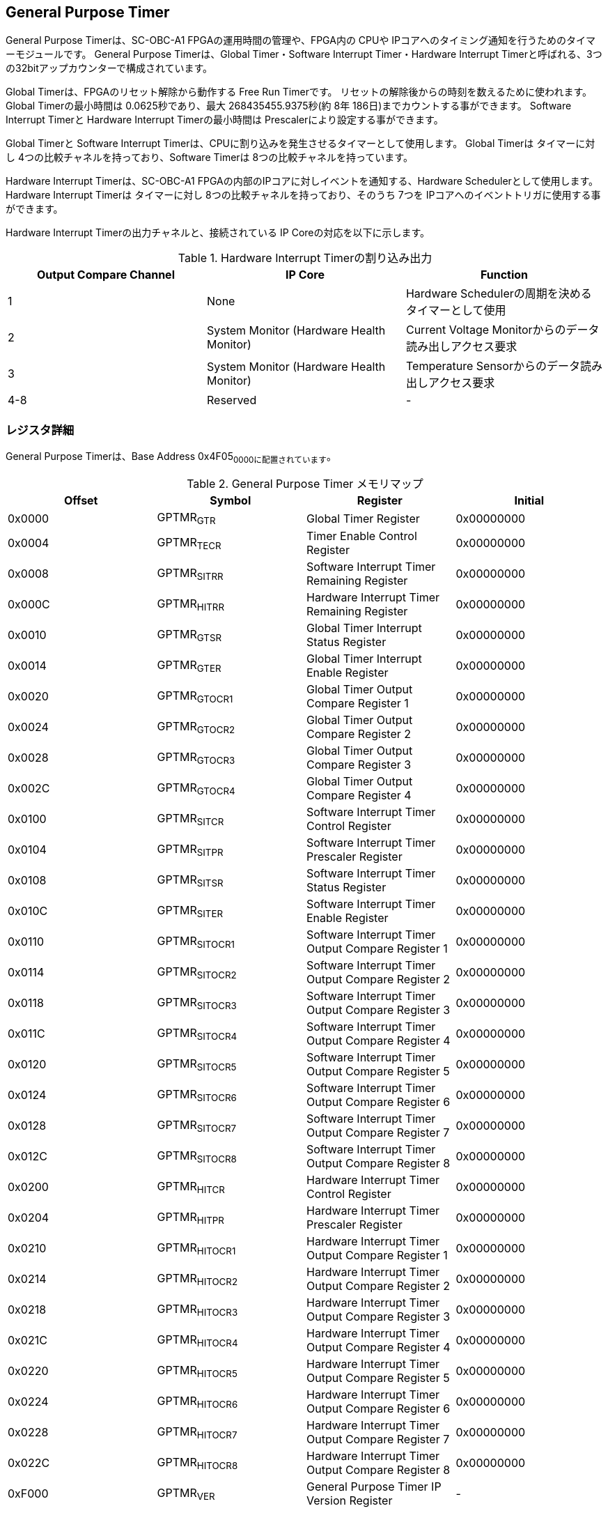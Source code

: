 == General Purpose Timer

General Purpose Timerは、SC-OBC-A1 FPGAの運用時間の管理や、FPGA内の
CPUや IPコアへのタイミング通知を行うためのタイマーモジュールです。
General Purpose Timerは、Global Timer・Software Interrupt
Timer・Hardware Interrupt
Timerと呼ばれる、3つの32bitアップカウンターで構成されています。

Global Timerは、FPGAのリセット解除から動作する Free Run Timerです。
リセットの解除後からの時刻を数えるために使われます。 Global
Timerの最小時間は 0.0625秒であり、最大 268435455.9375秒(約 8年
186日)までカウントする事ができます。 Software Interrupt Timerと Hardware
Interrupt Timerの最小時間は Prescalerにより設定する事ができます。

Global Timerと Software Interrupt
Timerは、CPUに割り込みを発生させるタイマーとして使用します。 Global
Timerは タイマーに対し 4つの比較チャネルを持っており、Software Timerは
8つの比較チャネルを持っています。

Hardware Interrupt Timerは、SC-OBC-A1
FPGAの内部のIPコアに対しイベントを通知する、Hardware
Schedulerとして使用します。 Hardware Interrupt Timerは タイマーに対し
8つの比較チャネルを持っており、そのうち 7つを
IPコアへのイベントトリガに使用する事ができます。

Hardware Interrupt Timerの出力チャネルと、接続されている IP
Coreの対応を以下に示します。

.Hardware Interrupt Timerの割り込み出力
[cols=",,",options="header",]
|===
|Output Compare Channel |IP Core |Function
|1 |None |Hardware Schedulerの周期を決めるタイマーとして使用

|2 |System Monitor (Hardware Health Monitor) |Current Voltage
Monitorからのデータ読み出しアクセス要求

|3 |System Monitor (Hardware Health Monitor) |Temperature
Sensorからのデータ読み出しアクセス要求

|4-8 |Reserved |-
|===

=== レジスタ詳細

General Purpose Timerは、Base Address 0x4F05~0000に配置されています~。

.General Purpose Timer メモリマップ
[cols=",,,",options="header",]
|===
|Offset |Symbol |Register |Initial
|0x0000 |GPTMR~GTR~ |Global Timer Register |0x00000000

|0x0004 |GPTMR~TECR~ |Timer Enable Control Register |0x00000000

|0x0008 |GPTMR~SITRR~ |Software Interrupt Timer Remaining Register
|0x00000000

|0x000C |GPTMR~HITRR~ |Hardware Interrupt Timer Remaining Register
|0x00000000

|0x0010 |GPTMR~GTSR~ |Global Timer Interrupt Status Register |0x00000000

|0x0014 |GPTMR~GTER~ |Global Timer Interrupt Enable Register |0x00000000

|0x0020 |GPTMR~GTOCR1~ |Global Timer Output Compare Register 1
|0x00000000

|0x0024 |GPTMR~GTOCR2~ |Global Timer Output Compare Register 2
|0x00000000

|0x0028 |GPTMR~GTOCR3~ |Global Timer Output Compare Register 3
|0x00000000

|0x002C |GPTMR~GTOCR4~ |Global Timer Output Compare Register 4
|0x00000000

|0x0100 |GPTMR~SITCR~ |Software Interrupt Timer Control Register
|0x00000000

|0x0104 |GPTMR~SITPR~ |Software Interrupt Timer Prescaler Register
|0x00000000

|0x0108 |GPTMR~SITSR~ |Software Interrupt Timer Status Register
|0x00000000

|0x010C |GPTMR~SITER~ |Software Interrupt Timer Enable Register
|0x00000000

|0x0110 |GPTMR~SITOCR1~ |Software Interrupt Timer Output Compare
Register 1 |0x00000000

|0x0114 |GPTMR~SITOCR2~ |Software Interrupt Timer Output Compare
Register 2 |0x00000000

|0x0118 |GPTMR~SITOCR3~ |Software Interrupt Timer Output Compare
Register 3 |0x00000000

|0x011C |GPTMR~SITOCR4~ |Software Interrupt Timer Output Compare
Register 4 |0x00000000

|0x0120 |GPTMR~SITOCR5~ |Software Interrupt Timer Output Compare
Register 5 |0x00000000

|0x0124 |GPTMR~SITOCR6~ |Software Interrupt Timer Output Compare
Register 6 |0x00000000

|0x0128 |GPTMR~SITOCR7~ |Software Interrupt Timer Output Compare
Register 7 |0x00000000

|0x012C |GPTMR~SITOCR8~ |Software Interrupt Timer Output Compare
Register 8 |0x00000000

|0x0200 |GPTMR~HITCR~ |Hardware Interrupt Timer Control Register
|0x00000000

|0x0204 |GPTMR~HITPR~ |Hardware Interrupt Timer Prescaler Register
|0x00000000

|0x0210 |GPTMR~HITOCR1~ |Hardware Interrupt Timer Output Compare
Register 1 |0x00000000

|0x0214 |GPTMR~HITOCR2~ |Hardware Interrupt Timer Output Compare
Register 2 |0x00000000

|0x0218 |GPTMR~HITOCR3~ |Hardware Interrupt Timer Output Compare
Register 3 |0x00000000

|0x021C |GPTMR~HITOCR4~ |Hardware Interrupt Timer Output Compare
Register 4 |0x00000000

|0x0220 |GPTMR~HITOCR5~ |Hardware Interrupt Timer Output Compare
Register 5 |0x00000000

|0x0224 |GPTMR~HITOCR6~ |Hardware Interrupt Timer Output Compare
Register 6 |0x00000000

|0x0228 |GPTMR~HITOCR7~ |Hardware Interrupt Timer Output Compare
Register 7 |0x00000000

|0x022C |GPTMR~HITOCR8~ |Hardware Interrupt Timer Output Compare
Register 8 |0x00000000

|0xF000 |GPTMR~VER~ |General Purpose Timer IP Version Register |-
|===

==== Global Timer Register (Offset: 0x0000)

Global Timer Registerは、Global Timerの現在の値を示すレジスタです。

Global Timerは、SC-OBC-A1
FPGAの起動後に発生するシステムリセットの解除からカウントを開始するカウンターです。
このタイマーの値を読み出す事で起動後の時間を知る事ができます。

Global Timerの動作クロックは、FPGAに入力する原発クロックです。
そのため、システムがどんな状態であってもカウント動作を行います。

Timerの最小時間は、0.0625秒であり、最大 268435455.9375秒(約
8年186日)までカウントする事ができます。

.Global Timer Register ビットフィールド
[cols=",,,,",options="header",]
|===
|bit |Symbol |Field |Description |R/W
|31:4 |GPTMR~GTINT~ |Global Timer Integer Field |Global
Timerの整数部分を示すフィールドです。Bit 4が
2^0秒を示します^。そのため、このフィールドは 1秒に
1回インクリメントされます。Bit 4: 2^0^(1)秒 Bit 5: 2^1^ (2)秒 Bit 6:
2^2^ (4)秒 ・・・ Bit 31: 2^27^ (134217728)秒
このフィールドは、システムの起動後
ソフトウェアによって書き換える事ができます。 |R/W

|3:0 |GPTMR~GTFLOAT~ |Global Timer Float Field |Global
Timerの小数部分を示すフィールドです。Bit 0が
2^-4秒を示します^。そのため、このフィールドは 0.0625秒に
1回インクリメントされます。 Bit 3: 2^-1^ (0.5)秒　Bit 2: 2^-2^ (0.25)秒
Bit 1: 2^-3^ (0.125)秒 Bit 0: 2^-4^ (0.0625)秒
このフィールドは、GPTMR~GTINTフィールドに書き込みがあった時~
"0"にクリアされます。 |RO
|===

==== Timer Enable Control Register (Offset: 0x0004)

Timer Enable Control Registerは、Software Interrupt Timerと Hardware
Interrupt Timerの動作を制御するレジスタです。

.Timer Enable Control Register ビットフィールド
[cols=",,,,",options="header",]
|===
|bit |Symbol |Field |Description |R/W
|31:2 |- |Reserved |Reserved |-

|1 |GPTMR~HITEN~ |Hardware Interrupt Timer Enable |Hardware Interrupt
Timerの動作設定を行います。 0: Hardware Interrupt Timer 無効 (停止) 1:
Hardware Interrupt Timer 有効 (動作) |R/W

|0 |GPTMR~SITEN~ |Software Interrupt Timer Enable |Software Interrupt
Timerの動作設定を行います。 0: Software Interrupt Timer 無効 (停止) 1:
Software Interrupt Timer 有効 (動作) |R/W
|===

==== Software Interrupt Timer Remaining Register (Offset: 0x0008)

Software Interrupt Timer Remaining Registerは Software Interrupt
Timerの現在のカウント値を示すレジスタです。

Software Interrupt Timerの最小時間は、Software Interrupt Timer Prescaler
Registerの設定値により決まります。

.Software Interrupt Timer Remaining Register ビットフィールド
[cols=",,,,",options="header",]
|===
|bit |Symbol |Field |Description |R/W
|31:0 |GPTMR~SITCNT~ |Software Interrupt Timer Count |Software Interrupt
Timerの現在のカウント値を示します。 |RO
|===

==== Hardware Interrupt Timer Remaining Register (Offset: 0x000C)

Hardware Interrupt Timer Remaining Registerは Hardware Interrupt
Timerの現在のカウント値を示すレジスタです。

Hardware Interrupt Timerの最小時間は、Hardware Interrupt Timer Prescaler
Registerの設定値により決まります。

.Hardware Interrupt Timer Remaining Register ビットフィールド
[cols=",,,,",options="header",]
|===
|bit |Symbol |Field |Description |R/W
|31:0 |GPTMR~HITCNT~ |Hardware Interrupt Timer Count |Hardware Interrupt
Timerの現在のカウント値を示します。 |RO
|===

==== Global Timer Interrupt Status Register (Offset: 0x0010)

Global Timer Interrupt Status Registerは、Global
Timerの割り込みステータスを示すレジスタです。

Global
Timerに起因する割り込みが発生した時、割り込み要因に対応するビットがセットされます。
それぞれのビットは "1"をセットすると、割り込みをクリアする事ができます。

.Global Timer Interrupt Status Register ビットフィールド
[cols=",,,,",options="header",]
|===
|bit |Symbol |Field |Description |R/W
|31:17 |- |Reserved |Reserved |-

|16 |GPTMR~GTROVSTS~ |Global Timer Rollover Flag |Global Timerの Roll
Overが発生した事を示すビットです。Global Timerがカウンター動作によって
0xFFFFFFFFから 0x0に戻ったとき "1"にセットされます。 |R/WC

|15:4 |- |Reserved |Reserved |-

|3 |GPTMR~GTOCF4STS~ |Global Timer Output Compare Channel 4 Flag |Global
Timer出力比較チャネル
4の比較イベントが発生した事を示すビットです。Global
Timerのカウンター値と Global Timer Output Compare Register
4の値が一致したとき "1"にセットされます。 |R/WC

|2 |GPTMR~GTOCF3STS~ |Global Timer Output Compare Channel 3 Flag |Global
Timer出力比較チャネル
3の比較イベントが発生した事を示すビットです。Global
Timerのカウンター値と Global Timer Output Compare Register
3の値が一致したとき "1"にセットされます。 |R/WC

|1 |GPTMR~GTOCF2STS~ |Global Timer Output Compare Channel 2 Flag |Global
Timer出力比較チャネル
2の比較イベントが発生した事を示すビットです。Global
Timerのカウンター値と Global Timer Output Compare Register
2の値が一致したとき "1"にセットされます。 |R/WC

|0 |GPTMR~GTOCF1STS~ |Global Timer Output Compare Channel 1 Flag |Global
Timer出力比較チャネル
1の比較イベントが発生した事を示すビットです。Global
Timerのカウンター値と Global Timer Output Compare Register
1の値が一致したとき "1"にセットされます。 |R/WC
|===

==== Global Timer Interrupt Enable Register (Offset: 0x0014)

Global Timer Interrupt Enable Registerは、Global
Timerの動作において発生した割り込みイベントを割り込み出力信号に通知するか設定するためのレジスタです。

このレジスタで "1"にセットされた割り込みイネーブルビットと、Global Timer
Interrupt Status Registerの対応する割り込みステータスビットが
"1"にセットされた時、Global Timer割り込みを出力します。

.Global Timer Interrupt Enable Register ビットフィールド
[cols=",,,,",options="header",]
|===
|bit |Symbol |Field |Description |R/W
|31:17 |- |Reserved |Reserved |-

|16 |GPTMR~GTROVENB~ |Global Timer Rollover Flag Enable
|GPTMR~GTROVSTSイベントが発生した時に~、割り込み信号を出力するかどうかを設定します。
|R/W

|15:4 |- |Reserved |Reserved |-

|3 |GPTMR~GTOCF4ENB~ |Global Timer Output Compare Channel 4 Flag Enable
|GPTMR~GTOCF4STSイベントが発生した時に~、割り込み信号を出力するかどうかを設定します。
|R/W

|2 |GPTMR~GTOCF3ENB~ |Global Timer Output Compare Channel 3 Flag Enable
|GPTMR~GTOCF3STSイベントが発生した時に~、割り込み信号を出力するかどうかを設定します。
|R/W

|1 |GPTMR~GTOCF2ENB~ |Global Timer Output Compare Channel 2 Flag Enable
|GPTMR~GTOCF2STSイベントが発生した時に~、割り込み信号を出力するかどうかを設定します。
|R/W

|0 |GPTMR~GTOCF1ENB~ |Global Timer Output Compare Channel 1 Flag Enable
|GPTMR~GTOCF1STSイベントが発生した時に~、割り込み信号を出力するかどうかを設定します。
|R/W
|===

==== Global Timer Output Compare Register 1-4 (Offset: 0x0020-0x002C)

Global Timer Output Compare Register 1-4は、Global
Timerのタイマー出力値に対する比較イベントを生成するための設定レジスタです。

Global Timerは、出力比較を行うチャネルを 4つ持っています。 Global
Timerのカウント値と、本レジスタの設定値が一致したときに、対応するチャネルの比較イベントを生成します。
このレジスタの値が
"0"に設定されている場合、そのチャネルの出力比較機能は無効になります。

.Global Timer Output Compare Register 1 ビットフィールド (Offset:
0x0020)
[cols=",,,,",options="header",]
|===
|bit |Symbol |Field |Description |R/W
|31:0 |GPTMR~GTCOMP1~ |Global Timer Output Compare Channel 1 Value
|出力比較チャネル 1の比較イベントを生成する Global
Timerのカウント値を設定します。 |R/W
|===

.Global Timer Output Compare Register 2 ビットフィールド (Offset:
0x0024)
[cols=",,,,",options="header",]
|===
|bit |Symbol |Field |Description |R/W
|31:0 |GPTMR~GTCOMP2~ |Global Timer Output Compare Channel 2 Value
|出力比較チャネル 2の比較イベントを生成する Global
Timerのカウント値を設定します。 |R/W
|===

.Global Timer Output Compare Register 3 ビットフィールド (Offset:
0x0028)
[cols=",,,,",options="header",]
|===
|bit |Symbol |Field |Description |R/W
|31:0 |GPTMR~GTCOMP3~ |Global Timer Output Compare Channel 3 Value
|出力比較チャネル 3の比較イベントを生成する Global
Timerのカウント値を設定します。 |R/W
|===

.Global Timer Output Compare Register 4 ビットフィールド (Offset:
0x002C)
[cols=",,,,",options="header",]
|===
|bit |Symbol |Field |Description |R/W
|31:0 |GPTMR~GTCOMP4~ |Global Timer Output Compare Channel 4 Value
|出力比較チャネル 4の比較イベントを生成する Global
Timerのカウント値を設定します。 |R/W
|===

==== Software Interrupt Timer Control Register (Offset: 0x0100)

Software Interrupt Timer Control Registerは、Software Interrupt
Timerの制御方法を指定するレジスタです。

このレジスタは、Timer Enable Control Registerの
GPTMR~SITENビットをセットする前に設定する必要があります~。

.Software Interrupt Timer Control Register ビットフィールド
[cols=",,,,",options="header",]
|===
|bit |Symbol |Field |Description |R/W
|31:5 |- |Reserved |Reserved |-

|4 |GPTMR~SITSWR~ |Software Interrupt Timer Software Reset |Software
Interrupt
Timerのソフトウェアリセットを行うためのビットです。このビットに"1"を書き込むと、Software
Interrupt Timerに関連する以下レジスタのリセットを行います。 - Software
Interrupt Timer Remaining Register(GPTMR~SITRR~) - Software Interrupt
Timer Control Register(GPTMR~SITCR~) - Software Interrupt Timer
Prescaler Register(GPTMR~SITPR~) - Software Interrupt Timer Status
Register(GPTMR~SITSR~) - Software Interrupt Timer Enable
Register(GPTMR~SITER~) - Software Interrupt Timer Output Compare
Register 1-8(GPTMR~SITOCR1~-8)
リセットが完了すると、このビットは"0"に戻ります。 |R/W

|3:2 |- |Reserved |Reserved |-

|1 |GPTMR~SITRUNMD~ |Software Interrupt Timer Run Mode Select
|出力比較チャネル 1で比較イベントが発生した時の Software Interrupt
Timerの動作モードを設定します。0: Restartモード 1: Free Runモード
Restartモードは、出力比較チャネル 1で比較イベントが発生した時、Software
Interrupt Timerのカウント値を "0"にリセットするモードです。Software
Interrupt Timerは 0に戻った後、カウント動作を再開します。Free
Runモードは、出力比較チャネル 1で比較イベントが発生した時、Software
Interrupt
Timerのカウント値をクリアせずカウントを続けるモードです。Software
Interrupt Timerが 0xFFFFFFFFになると、Roll Overしカウンターは
0に戻ります。 |R/W

|0 |GPTMR~SITENBMD~ |Software Interrupt Timer Enable Mode Select |Timer
Enable Control Registerの GPTMR~SITENビットがセットされた時の~ Software
Interrupt Timerの値を設定します。0: 前回のカウント値からカウントを再開
1: カウント値を 0にクリアしカウントを開始 |R/W
|===

==== Software Interrupt Timer Prescaler Register (Offset: 0x0104)

Software Interrupt Timer Prescaler Registerは、Software Interrupt
TimerのPrescalerを設定するためのレジスタです。

Software Interrupt Timerは、24 MHzのクロックで動作します。
このレジスタには、Software Interrupt
Timerをカウントアップするための、クロックサイクル数を設定します。

このレジスタは、Timer Enable Control Registerの
GPTMR~SITENビットをセットする前に設定する必要があります~。

.Software Interrupt Timer Prescaler Register ビットフィールド
[cols=",,,,",options="header",]
|===
|bit |Symbol |Field |Description |R/W
|31:16 |- |Reserved |Reserved |-

|15:0 |GPTMR~SITPSC~ |Software Interrupt Timer Prescale |Software
Interrupt
Timerをカウントアップするための動作クロックに対するサイクル数を設定します。
|R/W
|===

GPTMR~SITPSCに設定する値は~、Software Interrupt
Timerの動作クロック周波数 (24
MHz)とカウンターのカウントアップ間隔から、以下の計算で算出することができます。

____
latexmath:[GPTMR\_SITPSC = 24 \times 10^6 \times Software\ Interrupt\ Timer\ Countup\ Interval[s] -1]
____

==== Software Interrupt Timer Status Register (Offset: 0x0108)

Software Interrupt Timer Status Registerは、Software Interrupt
Timerの割り込みステータスを示すレジスタです。

Software Interrupt
Timerに起因する割り込みが発生した時、割り込み要因に対応するビットがセットされます。
それぞれのビットは "1"をセットすると、割り込みをクリアする事ができます。

.Software Interrupt Timer Status Register ビットフィールド
[cols=",,,,",options="header",]
|===
|bit |Symbol |Field |Description |R/W
|31:17 |- |Reserved |Reserved |-

|16 |GPTMR~SITROVSTS~ |Software Interrupt Timer Rollover Flag |Software
Interrupt TimerのRoll Overが発生した事を示すビットです。Software
Interrupt Timerがカウンター動作によって 0xFFFFFFFFから
0x0に戻ったときに本ビットが"1"にセットされます。 |R/WC

|15:8 |- |Reserved |Reserved |-

|7 |GPTMR~SITOCF8STS~ |Software Interrupt Timer Output Compare Channel 8
Flag |Software Interrupt
Timer出力比較チャネル8の比較イベントが発生した事を示すビットです。Software
Interrupt Timerのカウンター値と Software Interrupt Timer Output Compare
Register 8の値が一致したときに "1"にセットされます。 |R/WC

|6 |GPTMR~SITOCF7STS~ |Software Interrupt Timer Output Compare Channel 7
Flag |Software Interrupt
Timer出力比較チャネル7の比較イベントが発生した事を示すビットです。Software
Interrupt Timerのカウンター値と Software Interrupt Timer Output Compare
Register 7の値が一致したときに "1"にセットされます。 |R/WC

|5 |GPTMR~SITOCF6STS~ |Software Interrupt Timer Output Compare Channel 6
Flag |Software Interrupt
Timer出力比較チャネル6の比較イベントが発生した事を示すビットです。Software
Interrupt Timerのカウンター値と Software Interrupt Timer Output Compare
Register 6の値が一致したときに "1"にセットされます。 |R/WC

|4 |GPTMR~SITOCF5STS~ |Software Interrupt Timer Output Compare Channel 5
Flag |Software Interrupt
Timer出力比較チャネル5の比較イベントが発生した事を示すビットです。Software
Interrupt Timerのカウンター値と Software Interrupt Timer Output Compare
Register 5の値が一致したときに "1"にセットされます。 |R/WC

|3 |GPTMR~SITOCF4STS~ |Software Interrupt Timer Output Compare Channel 4
Flag |Software Interrupt
Timer出力比較チャネル4の比較イベントが発生した事を示すビットです。Software
Interrupt Timerのカウンター値と Software Interrupt Timer Output Compare
Register 4の値が一致したときに "1"にセットされます。 |R/WC

|2 |GPTMR~SITOCF3STS~ |Software Interrupt Timer Output Compare Channel 3
Flag |Software Interrupt
Timer出力比較チャネル3の比較イベントが発生した事を示すビットです。Software
Interrupt Timerのカウンター値と Software Interrupt Timer Output Compare
Register 3の値が一致したときに "1"にセットされます。 |R/WC

|1 |GPTMR~SITOCF2STS~ |Software Interrupt Timer Output Compare Channel 2
Flag |Software Interrupt
Timer出力比較チャネル2の比較イベントが発生した事を示すビットです。Software
Interrupt Timerのカウンター値と Software Interrupt Timer Output Compare
Register 2の値が一致したときに "1"にセットされます。 |R/WC

|0 |GPTMR~SITOCF1STS~ |Software Interrupt Timer Output Compare Channel 1
Flag |Software Interrupt
Timer出力比較チャネル1の比較イベントが発生した事を示すビットです。Software
Interrupt Timerのカウンター値と Software Interrupt Timer Output Compare
Register 1の値が一致したときに "1"にセットされます。 |R/WC
|===

==== Software Interrupt Timer Enable Register (Offset: 0x010C)

Software Interrupt Timer Enable Registerは、Software Interrupt
Timerの動作において発生した割り込みイベントを割り込み出力信号に通知するか設定するためのレジスタです。

このレジスタで "1"にセットされた割り込みイネーブルビットと、Software
Interrupt Timer Status Registerの対応する割り込みステータスビットが
"1"にセットされた時、Software Interrupt Timerの割り込みを出力します。

.Software Interrupt Timer Enable Register ビットフィールド
[cols=",,,,",options="header",]
|===
|bit |Symbol |Field |Description |R/W
|31:17 |- |Reserved |Reserved |-

|16 |GPTMR~SITROVENB~ |Software Interrupt Timer Rollover Flag Enable
|GPTMR~SITROVSTSイベントが発生した時に~、割り込み信号を出力するかどうかを設定します。
|R/W

|15:8 |- |Reserved |Reserved |-

|7 |GPTMR~SITOCF8ENB~ |Software Interrupt Timer Output Compare Channel 8
Flag Enable
|GPTMR~SITOCF8STSイベントが発生した時に~、割り込み信号を出力するかどうかを設定します。
|R/W

|6 |GPTMR~SITOCF7ENB~ |Software Interrupt Timer Output Compare Channel 7
Flag Enable
|GPTMR~SITOCF7STSイベントが発生した時に~、割り込み信号を出力するかどうかを設定します。
|R/W

|5 |GPTMR~SITOCF6ENB~ |Software Interrupt Timer Output Compare Channel 6
Flag Enable
|GPTMR~SITOCF6STSイベントが発生した時に~、割り込み信号を出力するかどうかを設定します。
|R/W

|4 |GPTMR~SITOCF5ENB~ |Software Interrupt Timer Output Compare Channel 5
Flag Enable
|GPTMR~SITOCF5STSイベントが発生した時に~、割り込み信号を出力するかどうかを設定します。
|R/W

|3 |GPTMR~SITOCF4ENB~ |Software Interrupt Timer Output Compare Channel 4
Flag Enable
|GPTMR~SITOCF4STSイベントが発生した時に~、割り込み信号を出力するかどうかを設定します。
|R/W

|2 |GPTMR~SITOCF3ENB~ |Software Interrupt Timer Output Compare Channel 3
Flag Enable
|GPTMR~SITOCF3STSイベントが発生した時に~、割り込み信号を出力するかどうかを設定します。
|R/W

|1 |GPTMR~SITOCF2ENB~ |Software Interrupt Timer Output Compare Channel 2
Flag Enable
|GPTMR~SITOCF2STSイベントが発生した時に~、割り込み信号を出力するかどうかを設定します。
|R/W

|0 |GPTMR~SITOCF1ENB~ |Software Interrupt Timer Output Compare Channel 1
Flag Enable
|GPTMR~SITOCF1STSイベントが発生した時に~、割り込み信号を出力するかどうかを設定します。
|R/W
|===

==== Software Interrupt Timer Output Compare Register 1-8 (Offset: 0x0110-0x012C)

Software Interrupt Timer Output Compare Register 1-8は、Software
Interrupt
Timerのタイマー出力値に対する比較イベントを生成するための設定レジスタです。

Software Interrupt Timerは、出力比較を行うチャネルは 8つ持っています。
Software Interrupt
Timerのカウント値と、本レジスタの設定値が一致したとき、対応するチャネルの比較イベントを生成します。
レジスタの値が
"0"に設定されている場合、そのチャネルの出力比較機能は無効になります。

.Software Interrupt Timer Output Compare Register 1 ビットフィールド
(Offset: 0x0110)
[cols=",,,,",options="header",]
|===
|bit |Symbol |Field |Description |R/W
|31:0 |GPTMR~SITCOMP1~ |Software Interrupt Timer Output Compare Channel
1 Value |出力比較チャネル 1の比較イベントを生成する Software Interrupt
Timerのカウント値を設定します。 |R/W
|===

.Software Interrupt Timer Output Compare Register 2 ビットフィールド
(Offset: 0x0114)
[cols=",,,,",options="header",]
|===
|bit |Symbol |Field |Description |R/W
|31:0 |GPTMR~SITCOMP2~ |Software Interrupt Timer Output Compare Channel
2 Value |出力比較チャネル 2の比較イベントを生成する Software Interrupt
Timerのカウント値を設定します。 |R/W
|===

.Software Interrupt Timer Output Compare Register 3 ビットフィールド
(Offset: 0x0118)
[cols=",,,,",options="header",]
|===
|bit |Symbol |Field |Description |R/W
|31:0 |GPTMR~SITCOMP3~ |Software Interrupt Timer Output Compare Channel
3 Value |出力比較チャネル 3の比較イベントを生成する Software Interrupt
Timerのカウント値を設定します。 |R/W
|===

.Software Interrupt Timer Output Compare Register 4 ビットフィールド
(Offset: 0x011C)
[cols=",,,,",options="header",]
|===
|bit |Symbol |Field |Description |R/W
|31:0 |GPTMR~SITCOMP4~ |Software Interrupt Timer Output Compare Channel
4 Value |出力比較チャネル 4の比較イベントを生成する Software Interrupt
Timerのカウント値を設定します。 |R/W
|===

.Software Interrupt Timer Output Compare Register 5 ビットフィールド
(Offset: 0x0120)
[cols=",,,,",options="header",]
|===
|bit |Symbol |Field |Description |R/W
|31:0 |GPTMR~SITCOMP5~ |Software Interrupt Timer Output Compare Channel
5 Value |出力比較チャネル 5の比較イベントを生成する Software Interrupt
Timerのカウント値を設定します。 |R/W
|===

.Software Interrupt Timer Output Compare Register 6 ビットフィールド
(Offset: 0x0124)
[cols=",,,,",options="header",]
|===
|bit |Symbol |Field |Description |R/W
|31:0 |GPTMR~SITCOMP6~ |Software Interrupt Timer Output Compare Channel
6 Value |出力比較チャネル 6の比較イベントを生成する Software Interrupt
Timerのカウント値を設定します。 |R/W
|===

.Software Interrupt Timer Output Compare Register 7 ビットフィールド
(Offset: 0x0128)
[cols=",,,,",options="header",]
|===
|bit |Symbol |Field |Description |R/W
|31:0 |GPTMR~SITCOMP7~ |Software Interrupt Timer Output Compare Channel
7 Value |出力比較チャネル 7の比較イベントを生成する Software Interrupt
Timerのカウント値を設定します。 |R/W
|===

.Software Interrupt Timer Output Compare Register 8 ビットフィールド
(Offset: 0x012C)
[cols=",,,,",options="header",]
|===
|bit |Symbol |Field |Description |R/W
|31:0 |GPTMR~SITCOMP8~ |Software Interrupt Timer Output Compare Channel
8 Value |出力比較チャネル 8の比較イベントを生成する Software Interrupt
Timerのカウント値を設定します。 |R/W
|===

==== Hardware Interrupt Timer Control Register (Offset: 0x0200)

Hardware Interrupt Timer Control Registerは、Hardware Interrupt
Timerの制御方法を指定するレジスタです。

このレジスタは、Timer Enable Control Registerの
GPTMR~HITENビットをセットする前に設定する必要があります~。

.Hardware Interrupt Timer Control Register ビットフィールド
[cols=",,,,",options="header",]
|===
|bit |Symbol |Field |Description |R/W
|31:30 |GPTMR~HITOPMD8~ |Hardware Interrupt Timer Output Compare Channel
8 Operation Mode Select |出力比較チャネル 8で比較イベントが発生した時の
Hardware Interrupt信号の動作モードを定義するフィールドです。接続相手の
IPコア仕様に合わせ設定する必要があります。0b00: 割り込みを無効にします。
0b01: トグル形式で割り込みを出力します。 0b10:
パルス形式の割り込みを出力します。 0b11:
ハンドシェイク形式の割り込みを出力します。 |R/W

|29:28 |GPTMR~HITOPMD7~ |Hardware Interrupt Timer Output Compare Channel
7 Operation Mode Select |出力比較チャネル 7で比較イベントが発生した時の
Hardware Interrupt信号の動作モードを定義するフィールドです。接続相手の
IPコア仕様に合わせ設定する必要があります。0b00: 割り込みを無効にします。
0b01: トグル形式で割り込みを出力します。 0b10:
パルス形式の割り込みを出力します。 0b11:
ハンドシェイク形式の割り込みを出力します。 |R/W

|27:26 |GPTMR~HITOPMD6~ |Hardware Interrupt Timer Output Compare Channel
6 Operation Mode Select |出力比較チャネル 6で比較イベントが発生した時の
Hardware Interrupt信号の動作モードを定義するフィールドです。接続相手の
IPコア仕様に合わせ設定する必要があります。0b00: 割り込みを無効にします。
0b01: トグル形式で割り込みを出力します。 0b10:
パルス形式の割り込みを出力します。 0b11:
ハンドシェイク形式の割り込みを出力します。 |R/W

|25:24 |GPTMR~HITOPMD5~ |Hardware Interrupt Timer Output Compare Channel
5 Operation Mode Select |出力比較チャネル 5で比較イベントが発生した時の
Hardware Interrupt信号の動作モードを定義するフィールドです。接続相手の
IPコア仕様に合わせ設定する必要があります。0b00: 割り込みを無効にします。
0b01: トグル形式で割り込みを出力します。 0b10:
パルス形式の割り込みを出力します。 0b11:
ハンドシェイク形式の割り込みを出力します。 |R/W

|23:22 |GPTMR~HITOPMD4~ |Hardware Interrupt Timer Output Compare Channel
4 Operation Mode Select |出力比較チャネル 4で比較イベントが発生した時の
Hardware Interrupt信号の動作モードを定義するフィールドです。接続相手の
IPコア仕様に合わせ設定する必要があります。0b00: 割り込みを無効にします。
0b01: トグル形式で割り込みを出力します。 0b10:
パルス形式の割り込みを出力します。 0b11:
ハンドシェイク形式の割り込みを出力します。 |R/W

|21:20 |GPTMR~HITOPMD3~ |Hardware Interrupt Timer Output Compare Channel
3 Operation Mode Select |出力比較チャネル 3で比較イベントが発生した時の
Hardware Interrupt信号の動作モードを定義するフィールドです。接続相手の
IPコア仕様に合わせ設定する必要があります。0b00: 割り込みを無効にします。
0b01: トグル形式で割り込みを出力します。 0b10:
パルス形式の割り込みを出力します。 0b11:
ハンドシェイク形式の割り込みを出力します。 |R/W

|19:18 |GPTMR~HITOPMD2~ |Hardware Interrupt Timer Output Compare Channel
2 Operation Mode Select |出力比較チャネル 2で比較イベントが発生した時の
Hardware Interrupt信号の動作モードを定義するフィールドです。接続相手の
IPコア仕様に合わせ設定する必要があります。0b00: 割り込みを無効にします。
0b01: トグル形式で割り込みを出力します。 0b10:
パルス形式の割り込みを出力します。 0b11:
ハンドシェイク形式の割り込みを出力します。 |R/W

|17:16 |GPTMR~HITOPMD1~ |Hardware Interrupt Timer Output Compare Channel
1 Operation Mode Select |出力比較チャネル 1で比較イベントが発生した時の
Hardware Interrupt信号の動作モードを定義するフィールドです。接続相手の
IPコア仕様に合わせ設定する必要があります。0b00: 割り込みを無効にします。
0b01: トグル形式で割り込みを出力します。 0b10:
パルス形式の割り込みを出力します。 0b11:
ハンドシェイク形式の割り込みを出力します。 |R/W

|15:5 |- |Reserved |Reserved |-

|4 |GPTMR~HITSWR~ |Hardware Interrupt Timer Hardware Reset |Hardware
Interrupt
Timerのソフトウェアリセットを行うためのビットです。このビットに
"1"を書き込むと、Hardware Interrupt
Timerに関連する以下のレジスタのリセットを行います。 - Hardware Interrupt
Timer Remaining Register(GPTMR~HITRR~) - Hardware Interrupt Timer
Control Register(GPTMR~HITCR~) - Hardware Interrupt Timer Prescaler
Register(GPTMR~HITPR~) - Hardware Interrupt Timer Output Compare
Register 1-8(GPTMR~HITOCR1~-8) リセットが完了すると、このビットは
"0"に戻ります。 |R/W

|3:2 |- |Reserved |Reserved |-

|1 |GPTMR~HITRUNMD~ |Hardware Interrupt Timer Run Mode Select
|出力比較チャネル 1で比較イベントが発生した時の Hardware Interrupt
Timerの動作モードを設定します。0: Restartモード 1: Free Runモード
Restartモードは、出力比較チャネル 1で比較イベントが発生した時、Hardware
Interrupt Timerのカウント値を "0"にリセットするモードです。Hardware
Interrupt Timerは 0に戻った後、カウント動作を再開します。Free
Runモードは、出力比較チャネル 1で比較イベントが発生した時、Hardware
Interrupt
Timerのカウント値をクリアせずカウントを続けるモードです。Hardware
Interrupt Timerが 0xFFFFFFFFになると、Roll Overしカウンターは
0に戻ります。 |R/W

|0 |GPTMR~HITENBMD~ |Hardware Interrupt Timer Enable Mode Select |Timer
Enable Control Registerの GPTMR~HITENビットがセットされた時の~ Hardware
Interrupt Timerの値を設定します。 0: 前回のカウント値からカウントを再開
1: 値を 0にクリアしカウントを開始 |R/W
|===

==== Hardware Interrupt Timer Prescaler Register (Offset: 0x0204)

Hardware Interrupt Timer Prescaler Registerは、Hardware Interrupt
Timerの Prescalerを設定するためのレジスタです。

Hardware Interrupt Timerは、24 MHzのクロックで動作します。
このレジスタには、Hardware Interrupt
Timerをカウントアップするための、クロックサイクル数を設定します。

このレジスタは、Timer Enable Control Registerの
GPTMR~HITENビットをセットする前に設定する必要があります~。

.Hardware Interrupt Timer Prescaler Register ビットフィールド
[cols=",,,,",options="header",]
|===
|bit |Symbol |Field |Description |R/W
|31:16 |- |Reserved |Reserved |-

|15:0 |GPTMR~HITPSC~ |Hardware Interrupt Timer Prescale |Hardware
Interrupt
Timerがカウントアップするための動作クロックに対するサイクル数を設定します。
|R/W
|===

GPTMR~HITPSCに設定する値は~、Hardware Interrupt
Timerの動作クロック周波数 (24
MHz)とカウンターのカウントアップ間隔から、以下の計算で算出することができます。

____
latexmath:[GPTMR\_HITPSC = 24 \times 10^6 \times Hardware\ Interrupt\ Timer\ Countup\ Interval[s] -1]
____

==== Hardware Interrupt Timer Output Compare Register 1-8 (Offset: 0x0210-0x022C)

Hardware Interrupt Timer Output Compare Register 1-8は、Hardware
Interrupt
Timerのタイマー出力値に対する比較イベントを生成するための設定レジスタです。

Hardware Interrupt Timerは、出力比較を行うチャネルを 8つ持っています。
Hardware Interrupt
Timerのカウント値と、本レジスタの設定値が一致したとき、対応するチャネルの比較イベントを生成します。
このレジスタの値が
"0"に設定されている場合、そのチャネルの出力比較機能は無効になります。

.Hardware Interrupt Timer Output Compare Register 1 ビットフィールド
(Offset: 0x0210)
[cols=",,,,",options="header",]
|===
|bit |Symbol |Field |Description |R/W
|31:0 |GPTMR~HITCOMP1~ |Hardware Interrupt Timer Output Compare Channel
1 Value |出力比較チャネル 1の比較イベントを生成する Hardware Interrupt
Timerのカウント値を設定します。 |R/W
|===

.Hardware Interrupt Timer Output Compare Register 2 ビットフィールド
(Offset: 0x0214)
[cols=",,,,",options="header",]
|===
|bit |Symbol |Field |Description |R/W
|31:0 |GPTMR~HITCOMP2~ |Hardware Interrupt Timer Output Compare Channel
2 Value |出力比較チャネル 2の比較イベントを生成する Hardware Interrupt
Timerのカウント値を設定します。 |R/W
|===

.Hardware Interrupt Timer Output Compare Register 3 ビットフィールド
(Offset: 0x0218)
[cols=",,,,",options="header",]
|===
|bit |Symbol |Field |Description |R/W
|31:0 |GPTMR~HITCOMP3~ |Hardware Interrupt Timer Output Compare Channel
3 Value |出力比較チャネル 3の比較イベントを生成する Hardware Interrupt
Timerのカウント値を設定します。 |R/W
|===

.Hardware Interrupt Timer Output Compare Register 4 ビットフィールド
(Offset: 0x021C)
[cols=",,,,",options="header",]
|===
|bit |Symbol |Field |Description |R/W
|31:0 |GPTMR~HITCOMP4~ |Hardware Interrupt Timer Output Compare Channel
4 Value |出力比較チャネル 4の比較イベントを生成する Hardware Interrupt
Timerのカウント値を設定します。 |R/W
|===

.Hardware Interrupt Timer Output Compare Register 5 ビットフィールド
(Offset: 0x0220)
[cols=",,,,",options="header",]
|===
|bit |Symbol |Field |Description |R/W
|31:0 |GPTMR~HITCOMP5~ |Hardware Interrupt Timer Output Compare Channel
5 Value |出力比較チャネル 5の比較イベントを生成する Hardware Interrupt
Timerのカウント値を設定します。 |R/W
|===

.Hardware Interrupt Timer Output Compare Register 6 ビットフィールド
(Offset: 0x0224)
[cols=",,,,",options="header",]
|===
|bit |Symbol |Field |Description |R/W
|31:0 |GPTMR~HITCOMP6~ |Hardware Interrupt Timer Output Compare Channel
6 Value |出力比較チャネル 6の比較イベントを生成する Hardware Interrupt
Timerのカウント値を設定します。 |R/W
|===

.Hardware Interrupt Timer Output Compare Register 7 ビットフィールド
(Offset: 0x0228)
[cols=",,,,",options="header",]
|===
|bit |Symbol |Field |Description |R/W
|31:0 |GPTMR~HITCOMP7~ |Hardware Interrupt Timer Output Compare Channel
7 Value |出力比較チャネル 7の比較イベントを生成する Hardware Interrupt
Timerのカウント値を設定します。 |R/W
|===

.Hardware Interrupt Timer Output Compare Register 8 ビットフィールド
(Offset: 0x022C)
[cols=",,,,",options="header",]
|===
|bit |Symbol |Field |Description |R/W
|31:0 |GPTMR~HITCOMP8~ |Hardware Interrupt Timer Output Compare Channel
8 Value |出力比較チャネル 8の比較イベントを生成する Hardware Interrupt
Timerのカウント値を設定します。 |R/W
|===

==== General Purpose Timer IP Version Register (Offset: 0xF000)

General Purpose Timer IP Version Registerは、General Purpose Timerの
IPコアバージョンを示すレジスタです。

.General Purpose Timer IP Version Register ビットフィールド
[cols=",,,,",options="header",]
|===
|bit |Symbol |Field |Description |R/W
|31:24 |GPTMR~MAJVER~ |General Purpose Timer IP Major Version |General
Purpose TimerコアのMajor Versionを示します。 |RO

|23:16 |GPTMR~MINVER~ |General Purpose Timer IP Minor Version |General
Purpose TimerコアのMinor Versionを示します。 |RO

|15:0 |GPTMR~PATVER~ |General Purpose Timer IP Patch Version |General
Purpose TimerコアのPatch Versionを示します。 |RO
|===

